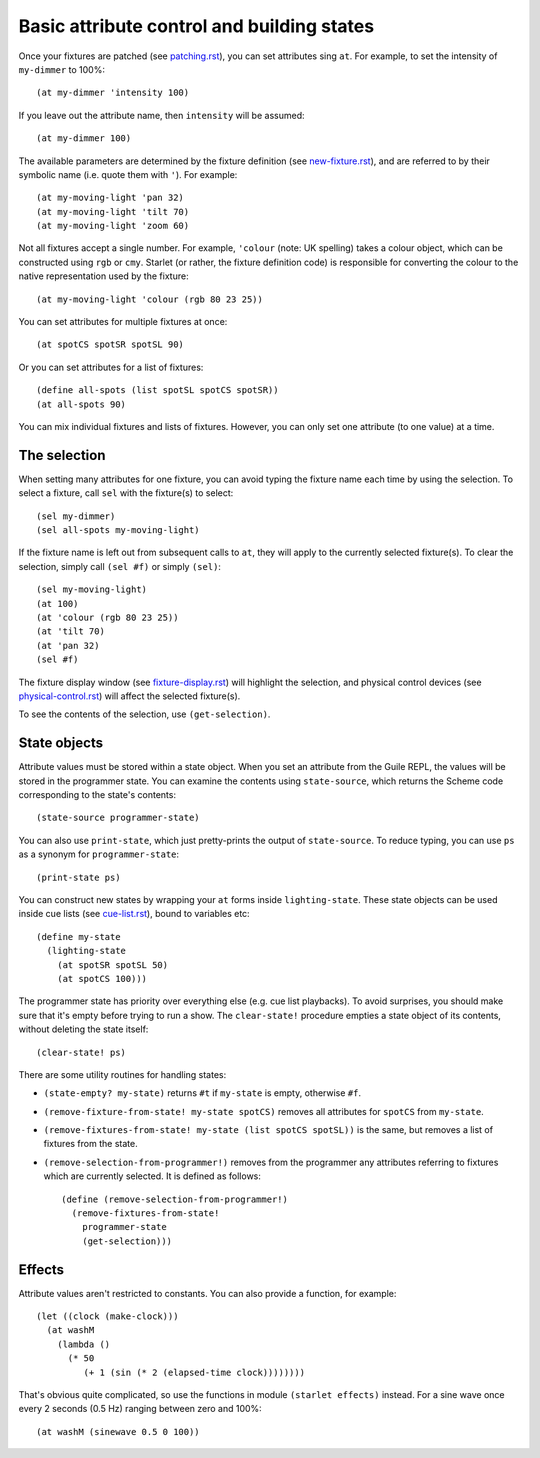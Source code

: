 ===========================================
Basic attribute control and building states
===========================================

Once your fixtures are patched (see `<patching.rst>`_), you can set attributes
sing ``at``.  For example, to set the intensity of ``my-dimmer`` to 100%::

  (at my-dimmer 'intensity 100)

If you leave out the attribute name, then ``intensity`` will be assumed::

  (at my-dimmer 100)

The available parameters are determined by the fixture definition (see
`<new-fixture.rst>`_), and are referred to by their symbolic name (i.e. quote
them with ``'``).  For example::

  (at my-moving-light 'pan 32)
  (at my-moving-light 'tilt 70)
  (at my-moving-light 'zoom 60)

Not all fixtures accept a single number.  For example, ``'colour`` (note: UK
spelling) takes a colour object, which can be constructed using ``rgb`` or
``cmy``.  Starlet (or rather,  the fixture definition code) is responsible for
converting the colour to the native representation used by the fixture::

  (at my-moving-light 'colour (rgb 80 23 25))

You can set attributes for multiple fixtures at once::

  (at spotCS spotSR spotSL 90)

Or you can set attributes for a list of fixtures::

  (define all-spots (list spotSL spotCS spotSR))
  (at all-spots 90)

You can mix individual fixtures and lists of fixtures.  However, you can only
set one attribute (to one value) at a time.


The selection
=============

When setting many attributes for one fixture, you can avoid typing the
fixture name each time by using the selection.  To select a fixture, call
``sel`` with the fixture(s) to select::

  (sel my-dimmer)
  (sel all-spots my-moving-light)

If the fixture name is left out from subsequent calls to  ``at``, they will
apply to the currently selected fixture(s).  To clear the selection, simply
call ``(sel #f)`` or simply ``(sel)``::

  (sel my-moving-light)
  (at 100)
  (at 'colour (rgb 80 23 25))
  (at 'tilt 70)
  (at 'pan 32)
  (sel #f)

The fixture display window (see `<fixture-display.rst>`_) will highlight the
selection, and physical control devices (see `<physical-control.rst>`_) will
affect the selected fixture(s).

To see the contents of the selection, use ``(get-selection)``.


State objects
=============

Attribute values must be stored within a state object.  When you set an
attribute from the Guile REPL, the values will be stored in the programmer
state.  You can examine the contents using ``state-source``, which returns
the Scheme code corresponding to the state's contents::

  (state-source programmer-state)

You can also use ``print-state``, which just pretty-prints the output of
``state-source``.  To reduce typing, you can use ``ps`` as a synonym for
``programmer-state``::

  (print-state ps)

You can construct new states by wrapping your ``at`` forms inside
``lighting-state``.  These state objects can be used inside cue lists
(see `<cue-list.rst>`_), bound to variables etc::

  (define my-state
    (lighting-state
      (at spotSR spotSL 50)
      (at spotCS 100)))

The programmer state has priority over everything else (e.g. cue list
playbacks).  To avoid surprises, you should make sure that it's empty before
trying to run a show.  The ``clear-state!`` procedure empties a state object
of its contents, without deleting the state itself::

  (clear-state! ps)

There are some utility routines for handling states:

* ``(state-empty? my-state)`` returns ``#t`` if ``my-state`` is empty,
  otherwise ``#f``.
* ``(remove-fixture-from-state! my-state spotCS)`` removes all attributes for
  ``spotCS`` from ``my-state``.
* ``(remove-fixtures-from-state! my-state (list spotCS spotSL))`` is the same,
  but removes a list of fixtures from the state.
* ``(remove-selection-from-programmer!)`` removes from the programmer any
  attributes referring to fixtures which are currently selected.  It is
  defined as follows::

    (define (remove-selection-from-programmer!)
      (remove-fixtures-from-state!
        programmer-state
        (get-selection)))


Effects
=======

Attribute values aren't restricted to constants.  You can also provide a
function, for example::

  (let ((clock (make-clock)))
    (at washM
      (lambda ()
        (* 50
           (+ 1 (sin (* 2 (elapsed-time clock))))))))

That's obvious quite complicated, so use the functions in module ``(starlet
effects)`` instead.  For a sine wave once every 2 seconds (0.5 Hz) ranging
between zero and 100%::

  (at washM (sinewave 0.5 0 100))
